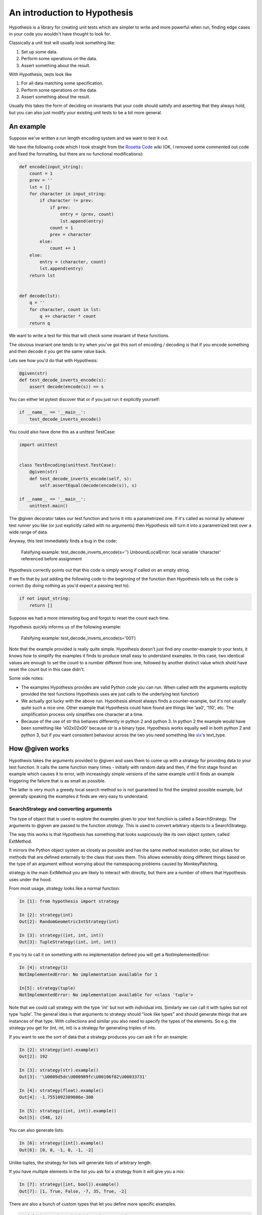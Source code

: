 ==============================
 An introduction to Hypothesis
==============================

Hypothesis is a library for creating unit tests which are simpler to write
and more powerful when run, finding edge cases in your code you wouldn't have
thought to look for.

Classically a unit test will usually look something like:

1. Set up some data.
2. Perform some operations on the data.
3. Assert something about the result.

With Hypothesis, tests look like

1. For all data matching some specification.
2. Perform some operations on the data.
3. Assert something about the result.

Usually this takes the form of deciding on invariants that your code should satisfy
and asserting that they always hold, but you can also just modify your existing unit
tests to be a bit more general.

----------
An example
----------

Suppose we've written a run length encoding system and we want to test it out.

We have the following code which I took straight from the
`Rosetta Code <http://rosettacode.org/wiki/Run-length_encoding>`_ wiki (OK, I removed some commented out code and fixed the formatting, but there
are no functional modifications):


.. code:: python

  def encode(input_string):
      count = 1
      prev = ''
      lst = []
      for character in input_string:
          if character != prev:
              if prev:
                  entry = (prev, count)
                  lst.append(entry)
              count = 1
              prev = character
          else:
              count += 1
      else:
          entry = (character, count)
          lst.append(entry)
      return lst


  def decode(lst):
      q = ''
      for character, count in lst:
          q += character * count
      return q


We want to write a test for this that will check some invariant of these functions.

The obvious invariant one tends to try when you've got this sort of encoding / decoding
is that if you encode something and then decode it you get the same value back.

Lets see how you'd do that with Hypothesis:


.. code:: python

  @given(str)
  def test_decode_inverts_encode(s):
      assert decode(encode(s)) == s


You can either let pytest discover that or if you just run it explicitly yourself:

.. code:: python

  if __name__ == '__main__':
      test_decode_inverts_encode()

You could also have done this as a unittest TestCase:


.. code:: python

  import unittest


  class TestEncoding(unittest.TestCase):
      @given(str)
      def test_decode_inverts_encode(self, s):
          self.assertEqual(decode(encode(s)), s)

  if __name__ == '__main__':
      unittest.main()

The @given decorator takes our test function and turns it into a parametrized one.
If it's called as normal by whatever test runner you like (or just explicitly called
with no arguments) then Hypothesis will turn it into a parametrized test over a wide
range of data.

Anyway, this test immediately finds a bug in the code:

..

  Falsifying example: test_decode_inverts_encode(s='')
  UnboundLocalError: local variable 'character' referenced before assignment

Hypothesis correctly points out that this code is simply wrong if called on
an empty string.

If we fix that by just adding the following code to the beginning of the function
then Hypothesis tells us the code is correct (by doing nothing as you'd expect
a passing test to).

.. code:: python

  
    if not input_string:
        return []


Suppose we had a more interesting bug and forgot to reset the count each time.

Hypothesis quickly informs us of the following example:

..

  Falsifying example: test_decode_inverts_encode(s='001')

Note that the example provided is really quite simple. Hypothesis doesn't just
find *any* counter-example to your tests, it knows how to simplify the examples
it finds to produce small easy to understand examples. In this case, two identical
values are enough to set the count to a number different from one, followed by another
distinct value which shold have reset the count but in this case didn't.

Some side notes:
  
* The examples Hypothesis provides are valid Python code you can run. When called with the arguments explicitly provided the test functions Hypothesis uses are just calls to the underlying test function)
* We actually got lucky with the above run. Hypothesis almost always finds a counter-example, but it's not usually quite such a nice one. Other example that Hypothesis could have found are things like 'aa0', '110', etc. The simplification process only simplifies one character at a time.
* Because of the use of str this behaves differently in python 2 and python 3. In python 2 the example would have been something like '\x02\x02\x00' because str is a binary type. Hypothesis works equally well in both python 2 and python 3, but if you want consistent behaviour across the two you need something like `six <https://pypi.python.org/pypi/six>`_'s text_type. 


----------------
How @given works
----------------

Hypothesis takes the arguments provided to @given and uses them to come up with
a strategy for providing data to your test function. It calls the same function
many times - initially with random data and then, if the first stage found an
example which causes it to error, with increasingly simple versions of the same
example until it finds an example triggering the failure that is as small as possible.

The latter is very much a greedy local search method so is not guaranteed to find
the simplest possible example, but generally speaking the examples it finds are very
easy to understand.

~~~~~~~~~~~~~~~~~~~~~~~~~~~~~~~~~~~~~~~
SearchStrategy and converting arguments
~~~~~~~~~~~~~~~~~~~~~~~~~~~~~~~~~~~~~~~

The type of object that is used to explore the examples given to your test
function is called a SearchStrategy. The arguments to @given are passed to
the function *strategy*. This is used to convert arbitrary objects to
a SearchStrategy.

The way this works is that Hypothesis has something that looks suspiciously
like its own object system, called ExtMethod.

It mirrors the Python object system as closely as possible and has the
same method resolution order, but allows for methods that are defined externally
to the class that uses them. This allows extensibly doing different things
based on the type of an argument without worrying about the namespacing problems
caused by MonkeyPatching.

strategy is the main ExtMethod you are likely to interact with directly, but
there are a number of others that Hypothesis uses under the hood.

From most usage, strategy looks like a normal function:

.. code:: python

  In [1]: from hypothesis import strategy

  In [2]: strategy(int)
  Out[2]: RandomGeometricIntStrategy(int)

  In [3]: strategy((int, int, int))
  Out[3]: TupleStrategy((int, int, int))

If you try to call it on something with no implementation defined you will
get a NotImplementedError:


.. code:: python

  In [4]: strategy(1)
  NotImplementedError: No implementation available for 1

  In[5]: strategy(tuple)
  NotImplementedError: No implementation available for <class 'tuple'>


Note that we could call strategy with the type 'int' but not with individual
ints. Similarly we can call it with tuples but not type 'tuple'. The general
idea is that arguments to strategy should "look like types" and should generate
things that are instances of that type. With collections and similar you also
need to specify the types of the elements. So e.g. the strategy you get for
(int, int, int) is a strategy for generating triples of ints.

If you want to see the sort of data that a strategy produces you can ask it
for an example:

.. code:: python

  In [2]: strategy(int).example()
  Out[2]: 192
 
  In [3]: strategy(str).example()
  Out[3]: '\U0009d5dc\U000989fc\U00106f82\U00033731'

  In [4]: strategy(float).example()
  Out[4]: -1.7551092389086e-308

  In [5]: strategy((int, int)).example()
  Out[5]: (548, 12)
 

You can also generate lists:

.. code:: python

  In [6]: strategy([int]).example()
  Out[6]: [0, 0, -1, 0, -1, -2]

Unlike tuples, the strategy for lists will generate lists of arbitrary length.

If you have multiple elements in the list you ask for a strategy from it will
give you a mix:

.. code:: python

  In [7]: strategy([int, bool]).example()
  Out[7]: [1, True, False, -7, 35, True, -2]

There are also a bunch of custom types that let you define more specific examples.

.. code:: python

  In [8]: import hypothesis.descriptors as desc

  In [9]: strategy([desc.integers_in_range(1, 10)]).example()
  Out[9]: [7, 9, 9, 10, 10, 4, 10, 9, 9, 7, 4, 7, 7, 4, 7]

  In[10]: strategy([desc.floats_in_range(0, 1)]).example()
  Out[10]: [0.4679222775246174, 0.021441634094071356, 0.08639605748268818]

  In [11]: strategy(desc.one_of((float, bool))).example()
  Out[11]: 3.6797748715455153e-281

  In [12]: strategy(desc.one_of((float, bool))).example()
  Out[12]: False

You can build new strategies out of other strategies. For example:

.. code:: python

  In [13]: strategy(int).map(pack=Decimal, descriptor=Decimal).example()
  Out[13]: Decimal('6029418')
  

This is generally the encouraged way to do it: The details of how SearchStrategy
works are not currently considered part of the public API and may be liable to
change.

If you want to register this so that strategy works for your custom types you
can do this by extending the strategy method:

.. code:: python

  In [14]: @strategy.extend_static(Decimal)
     ....: def decimal_strategy(d, settings):
     ....:     return strategy(int, settings).map(pack=Decimal, descriptor=Decimal)
     ....: 

  In [15]: strategy(Decimal).example()
  Out[15]: Decimal('13')


You can also define types for your own custom data generation if you need something
more specific. For example here is a strategy that lets you specify the exact length
of list you want:

.. code:: python

  In [16]: from collections import namedtuple
  In [17]: ListsOfFixedLength = namedtuple('ListsOfFixedLength', ('length', 'elements'))
  In [18]: @strategy.extend(ListsOfFixedLength)
     ....: def fixed_length_lists_strategy(descriptor, settings):
     ....:     return strategy((descriptor.elements,) * descriptor.length, settings).map(
     ....:        pack=list, descriptor=descriptor)
     ....: 
  In [19]: strategy(ListsOfFixedLength(5, int)).example()
  Out[19]: [0, 2190, 899, 2, -1326]

(You don't have to use namedtuple for this, but I tend to because they're
convenient)

Note: example is just a method that's available for this sort of interactive debugging.
It's not actually part of the process that Hypothesis uses to feed tests, though
it is of course built off the same infrastructure.


~~~~~~~~~~~~~~~~~~~~~~~~~~~~~~~~~~~~
The gory details of given parameters
~~~~~~~~~~~~~~~~~~~~~~~~~~~~~~~~~~~~

The @given decorator may be used to specify what arguments of a function should
be parametrized over. You can use either positional or keyword arguments or a mixture
of the two.

For example all of the following are valid uses:

.. code:: python

  @given(int, int)
  def a(x, y):
    pass

  @given(int, y=int)
  def b(x, y):
    pass

  @given(int)
  def c(x, y):
    pass

  @given(y=int)
  def d(x, y):
    pass

  @given(x=int, y=int)
  def e(x, \*\*kwargs):
    pass


  class SomeTest(TestCase):
      @given(int)
      def test_a_thing(self, x):
          pass

The following are not:

.. code:: python

  @given(int, int, int)
  def e(x, y):
      pass

  @given(x=int)
  def f(x, y):
      pass

  @given()
  def f(x, y):
      pass


The rules for determining what are valid uses of given are as follows:

1. Arguments passed as keyword arguments must cover the right hand side of the argument list
2. Positional arguments fill up from the right, starting from the first argument not covered by a keyword argument.
3. If the function has kwargs, additional arguments will be added corresponding to any keyword arguments passed. These will be to the right of the normal argument list in an arbitrary order.
4. varargs are forbidden on functions used with @given

If you don't have kwargs then the function returned by @given will have the same argspec (i.e. same arguments, keyword arguments, etc) as the original but with different defaults.

The reason for the "filling up from the right" behaviour is so that using @given with instance methods works: self will be passed to the function as normal and not be parametrized over.

If all this seems really confusing, my recommendation is to just use keyword arguments for everything.

-------------------------------------------
Integrating Hypothesis with your test suite
-------------------------------------------

Hypothesis is very unopinionated about how you run your tests because all it does is modify your test functions.
You can use it on the tests you want without affecting any others.

It certainly works fine with pytest, nose and unittest and should work fine with anything else.

There *is* `a pytest plugin <https://pypi.python.org/pypi/hypothesis-pytest>`_, which if you're using Hypothesis
with pytest you should probably use, but it's not strictly necessary - its purely for improving the quality of the
reporting a bit (by default Hypothesis prints its falsifying examples to stdout).
